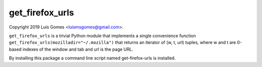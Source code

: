 ==================
 get_firefox_urls
==================

Copyright 2019 Luís Gomes <luismsgomes@gmail.com>.

``get_firefox_urls`` is a trivial Python module that implements a single convenience
function ``get_firefox_urls(mozilladir="~/.mozilla")`` that returns an iterator
of (w, t, url) tuples, where w and t are 0-based indexes of the window and tab and
url is the page URL.

By installing this package a command line script named get-firefox-urls is installed.
